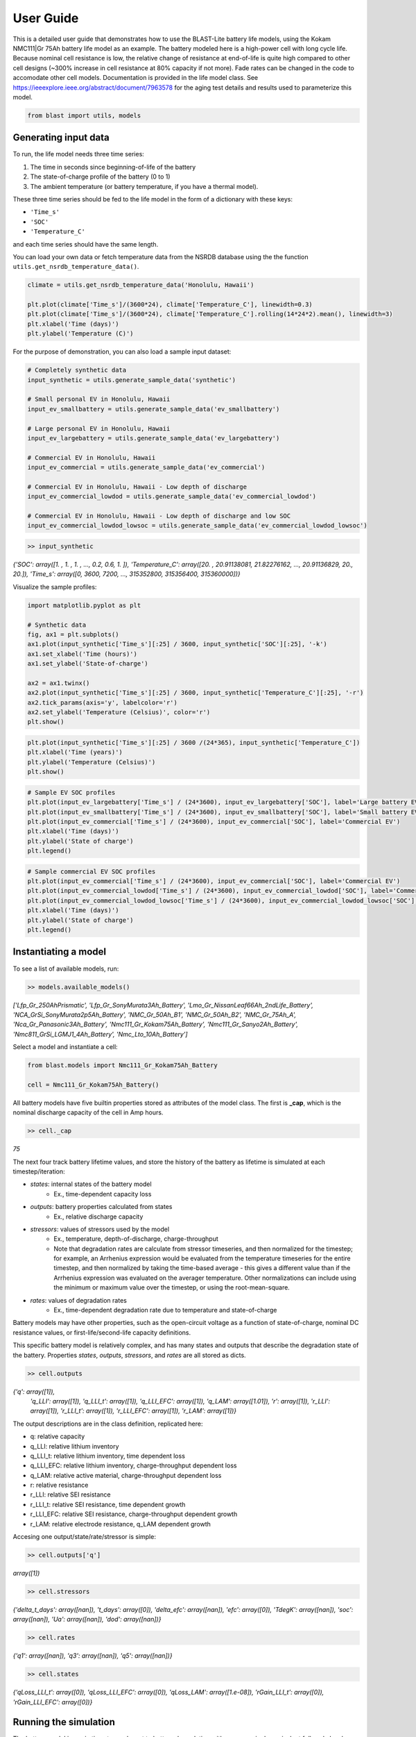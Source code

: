 ==========
User Guide
==========

This is a detailed user guide that demonstrates how to use the BLAST-Lite battery life models,
using the Kokam NMC111|Gr 75Ah battery life model as an example. The battery modeled here is a
high-power cell with long cycle life. Because nominal cell resistance is low, the relative change
of resistance at end-of-life is quite high compared to other cell designs (~300% increase in cell
resistance at 80% capacity if not more). Fade rates can be changed in the code to accomodate other cell models.
Documentation is provided in the life model class. See https://ieeexplore.ieee.org/abstract/document/7963578
for the aging test details and results used to parameterize this model.


.. code:: python
    
    from blast import utils, models


Generating input data
--------------------------------

To run, the life model needs three time series:

#. The time in seconds since beginning-of-life of the battery
#. The state-of-charge profile of the battery (0 to 1)
#. The ambient temperature (or battery temperature, if you have a thermal model).

These three time series should be fed to the life model in the form
of a dictionary with these keys:

* ``'Time_s'``
* ``'SOC'``
* ``'Temperature_C'``

and each time series should have the same length.


You can load your own data or fetch temperature data from the NSRDB
database using the the function ``utils.get_nsrdb_temperature_data()``.

.. code:: python

    climate = utils.get_nsrdb_temperature_data('Honolulu, Hawaii')

    plt.plot(climate['Time_s']/(3600*24), climate['Temperature_C'], linewidth=0.3)
    plt.plot(climate['Time_s']/(3600*24), climate['Temperature_C'].rolling(14*24*2).mean(), linewidth=3)
    plt.xlabel('Time (days)')
    plt.ylabel('Temperature (C)')

.. image:: assets/hawaii_temp.PNG
    :width: 600


For the purpose of demonstration, you can also load a sample input dataset:

.. code:: python

    # Completely synthetic data
    input_synthetic = utils.generate_sample_data('synthetic')

    # Small personal EV in Honolulu, Hawaii
    input_ev_smallbattery = utils.generate_sample_data('ev_smallbattery')

    # Large personal EV in Honolulu, Hawaii
    input_ev_largebattery = utils.generate_sample_data('ev_largebattery')

    # Commercial EV in Honolulu, Hawaii
    input_ev_commercial = utils.generate_sample_data('ev_commercial')

    # Commercial EV in Honolulu, Hawaii - Low depth of discharge
    input_ev_commercial_lowdod = utils.generate_sample_data('ev_commercial_lowdod')

    # Commercial EV in Honolulu, Hawaii - Low depth of discharge and low SOC
    input_ev_commercial_lowdod_lowsoc = utils.generate_sample_data('ev_commercial_lowdod_lowsoc')


.. code:: python

    >> input_synthetic


*{'SOC': array([1. , 1. , 1. , ..., 0.2, 0.6, 1. ]),*
*'Temperature_C': array([20. , 20.91138081, 21.82276162, ..., 20.91136829, 20., 20.]),*
*'Time_s': array([0, 3600, 7200, ..., 315352800, 315356400, 315360000])}*

Visualize the sample profiles:

.. code:: python

    import matplotlib.pyplot as plt

    # Synthetic data
    fig, ax1 = plt.subplots()
    ax1.plot(input_synthetic['Time_s'][:25] / 3600, input_synthetic['SOC'][:25], '-k')
    ax1.set_xlabel('Time (hours)')
    ax1.set_ylabel('State-of-charge')

    ax2 = ax1.twinx()
    ax2.plot(input_synthetic['Time_s'][:25] / 3600, input_synthetic['Temperature_C'][:25], '-r')
    ax2.tick_params(axis='y', labelcolor='r')
    ax2.set_ylabel('Temperature (Celsius)', color='r')
    plt.show()

.. image:: assets/synthetic_inputs.PNG
    :width: 600

.. code:: python

    plt.plot(input_synthetic['Time_s'][:25] / 3600 /(24*365), input_synthetic['Temperature_C'])
    plt.xlabel('Time (years)')
    plt.ylabel('Temperature (Celsius)')
    plt.show()

.. image:: assets/synthetic_inputs_temp.PNG
    :width: 600

.. code:: python

    # Sample EV SOC profiles
    plt.plot(input_ev_largebattery['Time_s'] / (24*3600), input_ev_largebattery['SOC'], label='Large battery EV')
    plt.plot(input_ev_smallbattery['Time_s'] / (24*3600), input_ev_smallbattery['SOC'], label='Small battery EV')
    plt.plot(input_ev_commercial['Time_s'] / (24*3600), input_ev_commercial['SOC'], label='Commercial EV')
    plt.xlabel('Time (days)')
    plt.ylabel('State of charge')
    plt.legend()

.. image:: assets/ev_profiles.PNG
    :width: 600

.. code:: python

    # Sample commercial EV SOC profiles
    plt.plot(input_ev_commercial['Time_s'] / (24*3600), input_ev_commercial['SOC'], label='Commercial EV')
    plt.plot(input_ev_commercial_lowdod['Time_s'] / (24*3600), input_ev_commercial_lowdod['SOC'], label='Commercial EV (Low DOD)')
    plt.plot(input_ev_commercial_lowdod_lowsoc['Time_s'] / (24*3600), input_ev_commercial_lowdod_lowsoc['SOC'], label='Commercial EV (Low DOD, Low SOC)')
    plt.xlabel('Time (days)')
    plt.ylabel('State of charge')
    plt.legend()

.. image:: assets/ev_commercial_profiles.PNG
    :width: 600


Instantiating a model
--------------------------------

To see a list of available models, run:

.. code-block:: python

    >> models.available_models()
    
*['Lfp_Gr_250AhPrismatic', 'Lfp_Gr_SonyMurata3Ah_Battery', 'Lmo_Gr_NissanLeaf66Ah_2ndLife_Battery', 'NCA_GrSi_SonyMurata2p5Ah_Battery', 'NMC_Gr_50Ah_B1', 'NMC_Gr_50Ah_B2', 'NMC_Gr_75Ah_A', 'Nca_Gr_Panasonic3Ah_Battery', 'Nmc111_Gr_Kokam75Ah_Battery', 'Nmc111_Gr_Sanyo2Ah_Battery', 'Nmc811_GrSi_LGMJ1_4Ah_Battery', 'Nmc_Lto_10Ah_Battery']*

Select a model and instantiate a cell:

.. code:: python

    from blast.models import Nmc111_Gr_Kokam75Ah_Battery
    
    cell = Nmc111_Gr_Kokam75Ah_Battery()

All battery models have five builtin properties stored as attributes of the model class. The first is **_cap**, which is the nominal discharge capacity of the cell in Amp hours.

.. code:: python

    >> cell._cap

*75*


The next four track battery lifetime values, and store the history of the battery as lifetime is simulated  at each timestep/iteration:

- `states`: internal states of the battery model
    - Ex., time-dependent capacity loss
- `outputs`: battery properties calculated from states
    - Ex., relative discharge capacity
- `stressors`: values of stressors used by the model
    - Ex., temperature, depth-of-discharge, charge-throughput
    - Note that degradation rates are calculate from stressor timeseries, and then normalized for the timestep; for example, an Arrhenius expression would be evaluated from the temperature timeseries for the entire timestep, and then normalized by taking the time-based average - this gives a different value than if the Arrhenius expression was evaluated on the averager temperature. Other normalizations can include using the minimum or maximum value over the timestep, or using the root-mean-square.
- `rates`: values of degradation rates
    - Ex., time-dependent degradation rate due to temperature and state-of-charge

Battery models may have other properties, such as the open-circuit voltage as a function of state-of-charge, nominal DC resistance values, or first-life/second-life capacity definitions.

This specific battery model is relatively complex, and has many states and outputs that describe the degradation state of the battery. Properties `states`, `outputs`, `stressors`, and `rates` are all stored as dicts.



.. code:: python

    >> cell.outputs

*{'q': array([1]),*
 *'q_LLI': array([1]),
 'q_LLI_t': array([1]),
 'q_LLI_EFC': array([1]),
 'q_LAM': array([1.01]),
 'r': array([1]),
 'r_LLI': array([1]),
 'r_LLI_t': array([1]),
 'r_LLI_EFC': array([1]),
 'r_LAM': array([1])}*

The output descriptions are in the class definition, replicated here:

* q: relative capacity
* q_LLI: relative lithium inventory
* q_LLI_t: relative lithium inventory, time dependent loss
* q_LLI_EFC: relative lithium inventory, charge-throughput dependent loss
* q_LAM: relative active material, charge-throughput dependent loss
* r: relative resistance
* r_LLI: relative SEI resistance
* r_LLI_t: relative SEI resistance, time dependent growth
* r_LLI_EFC: relative SEI resistance, charge-throughput dependent growth
* r_LAM: relative electrode resistance, q_LAM dependent growth


Accesing one output/state/rate/stressor is simple:

.. code:: python

    >> cell.outputs['q']

*array([1])*



.. code:: python

    >> cell.stressors

*{'delta_t_days': array([nan]),
't_days': array([0]),
'delta_efc': array([nan]),
'efc': array([0]),
'TdegK': array([nan]),
'soc': array([nan]),
'Ua': array([nan]),
'dod': array([nan])}*

.. code:: python

    >> cell.rates

*{'q1': array([nan]),
'q3': array([nan]),
'q5': array([nan])}*

.. code:: python

    >> cell.states

*{'qLoss_LLI_t': array([0]),
'qLoss_LLI_EFC': array([0]),
'qLoss_LAM': array([1.e-08]),
'rGain_LLI_t': array([0]),
'rGain_LLI_EFC': array([0])}*


Running the simulation
--------------------------------

The battery model is run in timesteps relevant to battery degradation: either once a single equivalent
full cycle has been completed, or after 1 day. Cycles are detected using the rainflow algorithm, which
finds turning points in the SOC profile that are then processed to determine useful simulation timesteps
from the SOC profile. This is all done by the ``simulate_battery_life()`` function. The input timeseries
vectors needs to be given as a dictionary.

Each battery model tracks the history of it's inputs (``stressors``), calculated degradation rates (``rates``),
internal states (``states``), and outputs (``outputs``) each time ``update_battery_state()`` is called. Debugging models
is easier because the values of all inputs, internal calculations, and outputs are tracked.

Run the simulation:

.. code:: python

    cell.simulate_battery_life(input_synthetic)



Evaluating results
--------------------------------

To inspect the results, slice outputs from the cell:

.. code:: python

    plt.plot(cell.stressors['t_days']/365, cell.outputs['q'])
    plt.xlabel('Time (years)')
    plt.ylabel('Relative discharge capacity')
    plt.ylim((0.7, 1.02))
    plt.show()

.. image:: assets/synthetic_output_time_q.PNG
    :width: 600

The cell resistance and capacity trajectories are wiggily
because the temperature of the battery is varying throughout
each year, varying the degradation rate. Dispatch is the same
each day, so that is constant.

The model keeps track of how much charge-throughput has occured
throughout life, as well, based on the input state-of-charge timeseries.
Conversion from charge-throughput, in Amp-hours, to changes of cell
state-of-charge, which is dependent on battery performance (health,
temperature and SOC dependent resistances), is assumed to happen
externally to the model. This simple simulation is essentially assuming
that the current magnitude is continuously being adjusted based on
the state-of-health of the battery.


.. code:: python

    plt.plot(cell.stressors['efc'], cell.outputs['q'])
    plt.xlabel('Equivalent full cycles')
    plt.ylabel('Relative discharge capacity')
    plt.ylim((0.7, 1.02))
    plt.show()

.. image:: assets/synthetic_output_efc_q.PNG
    :width: 600


This dispatch has a little more than 1 EFC per day.

We can plot the separate contributions to capacity or resistance fade, as well.

.. code:: python

    plt.plot(cell.stressors['t_days']/365, cell.outputs['q_LLI'])
    plt.plot(cell.stressors['t_days']/365, cell.outputs['q_LAM'])
    plt.plot(cell.stressors['t_days']/365, cell.outputs['q'], '--k')
    plt.xlabel('Time (years)')
    plt.ylabel('Relative discharge capacity')
    plt.legend([r'q$_{LLI}$', r'q$_{LAM}$', 'q'])
    plt.ylim((0.7, 1.02))

.. image:: assets/synthetic_output_q_contributions.PNG
    :width: 600

From the result, the cell will experience sudden failure very shortly;
considering this is near 70% remaining capacity, this is physically reasonable.

.. code:: python

    plt.plot(cell.stressors['t_days']/365, cell.outputs['r_LLI'])
    plt.plot(cell.stressors['t_days']/365, cell.outputs['r_LAM'])
    plt.plot(cell.stressors['t_days']/365, cell.outputs['r'], '--k')
    plt.xlabel('Time (years)')
    plt.ylabel('Relative DC resistance')
    plt.legend([r'r$_{LLI}$', r'r$_{LAM}$', 'r'])
    plt.show()

.. image:: assets/synthetic_output_r_contributions.PNG
    :width: 600



Comparing multiple models
-------------------------------------

Repeat the simulation with other battery life models with our synthetic input.

.. code:: python

    cell_nmc_kokam = models.Nmc111_Gr_Kokam75Ah_Battery()
    cell_nmc_kokam.simulate_battery_life(input_synthetic)

    cell_lfp = models.Lfp_Gr_SonyMurata3Ah_Battery()
    cell_lfp.simulate_battery_life(input_synthetic)

    cell_nmc_sanyo = models.Nmc111_Gr_Sanyo2Ah_Battery()
    cell_nmc_sanyo.simulate_battery_life(input_synthetic)

    cell_nmc811_grSi = models.Nmc811_GrSi_LGMJ1_4Ah_Battery()
    cell_nmc811_grSi.simulate_battery_life(input_synthetic)

    cell_nca = models.Nca_Gr_Panasonic3Ah_Battery()
    cell_nca.simulate_battery_life(input_synthetic)

    cell_nca_grsi = models.NCA_GrSi_SonyMurata2p5Ah_Battery()
    cell_nca_grsi.simulate_battery_life(input_synthetic)

    cell_nmc_lto = models.Nmc_Lto_10Ah_Battery()
    cell_nmc_lto.simulate_battery_life(input_synthetic)

    cell_lmo = models.Lmo_Gr_NissanLeaf66Ah_2ndLife_Battery()
    cell_lmo.simulate_battery_life(input_synthetic)

And slice the cell stressors and outputs to plot comparisons.

.. code:: python

    plt.plot(cell_nmc_kokam.stressors['t_days']/365,    cell_nmc_kokam.outputs['q'],    label=cell_nmc_kokam._label)
    plt.plot(cell_lfp.stressors['t_days']/365,          cell_lfp.outputs['q'],          label=cell_lfp._label)
    plt.plot(cell_nmc_sanyo.stressors['t_days']/365,    cell_nmc_sanyo.outputs['q'],    label=cell_nmc_sanyo._label)
    plt.plot(cell_nmc811_grSi.stressors['t_days']/365,  cell_nmc811_grSi.outputs['q'],  label=cell_nmc811_grSi._label)
    plt.plot(cell_nca.stressors['t_days']/365,          cell_nca.outputs['q'],          label=cell_nca._label)
    plt.plot(cell_nca_grsi.stressors['t_days']/365,     cell_nca_grsi.outputs['q'],     label=cell_nca_grsi._label)
    plt.plot(cell_nmc_lto.stressors['t_days']/365,      cell_nmc_lto.outputs['q'],      label=cell_nmc_lto._label)
    plt.plot(cell_lmo.stressors['t_days']/365,          cell_lmo.outputs['q'],          label=cell_lmo._label)
    plt.xlabel('Time (years)')
    plt.ylabel('Relative discharge capacity')
    plt.legend()
    plt.ylim((0.7, 1.02))
    plt.show()

.. image:: assets/q_multiple_models_1.PNG
    :width: 600


We can also look at models of large format commercial Li-ion batteries from 2023 Journal of Energy Storage paper:
https://doi.org/10.1016/j.est.2023.109042

For the most part, these cells are newer than those in other models, and show longer lifetimes on average,
hopefully suggesting that modern commercially produced cells for electric vehicles and stationary energy
storage will have long lifetimes in real world applications. We estimated >11 years for all cells here
in a stationary storage application (frequency containment reserve).

.. code:: python

    cell_lfp = models.Lfp_Gr_250AhPrismatic()
    cell_lfp.simulate_battery_life(input_synthetic)

    cell_nmc_A = models.NMC_Gr_75Ah_A()
    cell_nmc_A.simulate_battery_life(input_synthetic)

    cell_nmc_B1 = models.NMC_Gr_50Ah_B1()
    cell_nmc_B1.simulate_battery_life(input_synthetic)

    cell_nmc_B2 = models.NMC_Gr_50Ah_B2()
    cell_nmc_B2.simulate_battery_life(input_synthetic)

    plt.plot(cell_lfp.stressors['t_days']/365,      cell_lfp.outputs['q'],      label=cell_lfp._label)
    plt.plot(cell_nmc_A.stressors['t_days']/365,    cell_nmc_A.outputs['q'],    label=cell_nmc_A._label)
    plt.plot(cell_nmc_B1.stressors['t_days']/365,   cell_nmc_B1.outputs['q'],   label=cell_nmc_B1._label)
    plt.plot(cell_nmc_B2.stressors['t_days']/365,   cell_nmc_B2.outputs['q'],   label=cell_nmc_B2._label)
    plt.xlabel('Time (years)')
    plt.ylabel('Relative discharge capacity')
    plt.legend()
    plt.ylim((0.7, 1.02))
    plt.show()

.. image:: assets/q_multiple_models_2.PNG
    :width: 600


We can also compare results of simulations with the sample EV profile inputs.

.. code:: python

    batteries = {
        'NMC111-Gr': [Nmc111_Gr_Kokam75Ah_Battery(), Nmc111_Gr_Kokam75Ah_Battery(), Nmc111_Gr_Kokam75Ah_Battery()],
        'LFP-Gr': [Lfp_Gr_SonyMurata3Ah_Battery(), Lfp_Gr_SonyMurata3Ah_Battery(), Lfp_Gr_SonyMurata3Ah_Battery()],
        'NCA-Gr': [Nca_Gr_Panasonic3Ah_Battery(), Nca_Gr_Panasonic3Ah_Battery(), Nca_Gr_Panasonic3Ah_Battery()],
        'NCA-GrSi': [NCA_GrSi_SonyMurata2p5Ah_Battery(), NCA_GrSi_SonyMurata2p5Ah_Battery(), NCA_GrSi_SonyMurata2p5Ah_Battery()]
    }
    simulations = {
        'Personal EV (small)': input_ev_smallbatt,
        'Personal EV (large)': input_ev_largebatt,
        'Commercial EV': input_ev_commercial,
    }

    years_simulation = 20
    fig, ax = plt.subplots(1, 4, figsize=(12,3))
    idx_ax = 0
    for batt_type, battery in batteries.items():
        idx_sim = 0
        for sim_type, sim_input in simulations.items():
            batt = battery[idx_sim]
            batt.simulate_battery_life(sim_input, years_simulation)

            ax[idx_ax].plot(batt.stressors['t_days']/365, batt.outputs['q'], label=sim_type)
            idx_sim += 1
            
        ax[idx_ax].set_xlabel('Time (years)')
        ax[idx_ax].set_ylabel('Relative discharge capacity')
        ax[idx_ax].set_ylim((0.8, 1.01))
        ax[idx_ax].set_xlim((0, 20))
        ax[idx_ax].set_title(batt_type)
        if idx_ax == 1:
            ax[idx_ax].legend(loc='upper right')
        idx_ax += 1

    plt.tight_layout()


.. image:: assets/ev_multiple_models.PNG
    :width: 600


And finally, we can compare results of simulations with the sample commercial EV profile inputs.

.. code:: python

    batteries = {
        'NMC111-Gr': [
            models.Nmc111_Gr_Kokam75Ah_Battery(),
            models.Nmc111_Gr_Kokam75Ah_Battery(),
            models.Nmc111_Gr_Kokam75Ah_Battery()
        ],
        'LFP-Gr': [
            models.Lfp_Gr_SonyMurata3Ah_Battery(),
            models.Lfp_Gr_SonyMurata3Ah_Battery(),
            models.Lfp_Gr_SonyMurata3Ah_Battery()
        ],
        'NCA-Gr': [
            models.Nca_Gr_Panasonic3Ah_Battery(),
            models.Nca_Gr_Panasonic3Ah_Battery(),
            models.Nca_Gr_Panasonic3Ah_Battery()
        ],
        'NCA-GrSi': [
            models.NCA_GrSi_SonyMurata2p5Ah_Battery(),
            models.NCA_GrSi_SonyMurata2p5Ah_Battery(),
            models.NCA_GrSi_SonyMurata2p5Ah_Battery()
        ]
    }
    simulations = {
        'Commercial EV': input_ev_commercial,
        'Low DOD': input_ev_commercial_lowdod,
        'Low DOD, Low SOC': input_ev_commercial_lowdod_lowsoc,
    }

    years_simulation = 20
    fig, ax = plt.subplots(1, 4, figsize=(12,3))
    idx_ax = 0
    for batt_type, battery in batteries.items():
        idx_sim = 0
        for sim_type, sim_input in simulations.items():
            batt = battery[idx_sim]
            batt.simulate_battery_life(sim_input, years_simulation)

            ax[idx_ax].plot(batt.stressors['t_days']/365, batt.outputs['q'], label=sim_type)
            idx_sim += 1
            
        ax[idx_ax].set_xlabel('Time (years)')
        ax[idx_ax].set_ylabel('Relative discharge capacity')
        ax[idx_ax].set_ylim((0.8, 1.01))
        ax[idx_ax].set_xlim((0, 20))
        ax[idx_ax].set_title(batt_type)
        if idx_ax == 1:
            ax[idx_ax].legend(loc='upper right')
        idx_ax += 1

    plt.tight_layout()

.. image:: assets/ev_commercial_multiple_models.PNG
    :width: 600
